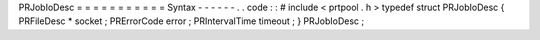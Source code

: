 PRJobIoDesc
=
=
=
=
=
=
=
=
=
=
=
Syntax
-
-
-
-
-
-
.
.
code
:
:
#
include
<
prtpool
.
h
>
typedef
struct
PRJobIoDesc
{
PRFileDesc
*
socket
;
PRErrorCode
error
;
PRIntervalTime
timeout
;
}
PRJobIoDesc
;
